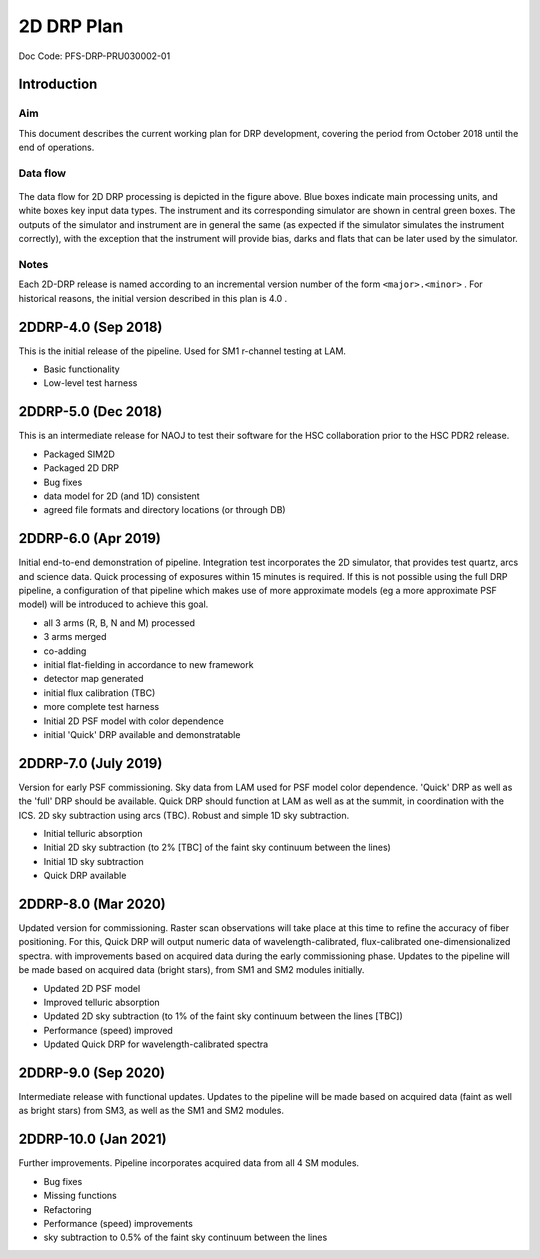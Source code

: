 ###########
2D DRP Plan
###########

Doc Code: PFS-DRP-PRU030002-01

Introduction
============

Aim
---

This document describes the current working plan for DRP development, 
covering the period from October 2018 until the end of operations.


Data flow
---------

.. figure:: DRP-flow.png
  :width: 80%

The data flow for 2D DRP processing is depicted in the figure above. Blue boxes indicate main processing units, and white boxes key input data types.
The instrument and its corresponding simulator are shown in central green boxes. The outputs of the simulator and instrument are in general the same (as expected if the simulator simulates the instrument correctly), with the exception that the instrument will provide bias, darks and flats that can be later used by the simulator.


Notes
-----

Each 2D-DRP release is named according to an incremental version number of the form ``<major>.<minor>`` . 
For historical reasons, the initial version described in this plan is 4.0 .



2DDRP-4.0 (Sep 2018)
====================

This is the initial release of the pipeline. Used for SM1 r-channel testing at LAM.

- Basic functionality
- Low-level test harness

2DDRP-5.0 (Dec 2018)
====================

This is an intermediate release for NAOJ to test their software for the HSC collaboration prior to the HSC PDR2 release.

- Packaged SIM2D
- Packaged 2D DRP
- Bug fixes
- data model for 2D (and 1D) consistent
- agreed file formats and directory locations (or through DB)

2DDRP-6.0 (Apr 2019)
====================

Initial end-to-end demonstration of pipeline. Integration test incorporates the 2D simulator,
that provides test quartz, arcs and science data. Quick processing of exposures within 15 minutes is required. If this is not possible using the full DRP pipeline, a configuration of that pipeline which makes use of more approximate models (eg a more approximate PSF model) will be introduced to achieve this goal.  

- all 3 arms (R, B, N and M) processed 
- 3 arms merged
- co-adding
- initial flat-fielding in accordance to new framework
- detector map generated
- initial flux calibration (TBC)
- more complete test harness
- Initial 2D PSF model with color dependence
- initial 'Quick' DRP available and demonstratable

2DDRP-7.0 (July 2019)
====================

Version for early PSF commissioning. Sky data from LAM used for PSF model color dependence. 'Quick' DRP as well as the 'full' DRP should be available. Quick DRP should function at LAM as well as at the summit, in coordination with the ICS. 2D sky subtraction using arcs (TBC). Robust and simple 1D sky subtraction.

- Initial telluric absorption
- Initial 2D sky subtraction (to 2% [TBC] of the faint sky continuum between the lines)
- Initial 1D sky subtraction
- Quick DRP available 

2DDRP-8.0 (Mar 2020)
====================

Updated version for commissioning. Raster scan observations will take place at this time to refine the accuracy of fiber positioning. For this, Quick DRP will output numeric data of wavelength-calibrated, flux-calibrated one-dimensionalized spectra. with improvements based on acquired data during the early commissioning phase. Updates to the pipeline will be made based on acquired data (bright stars), from SM1 and SM2 modules initially.

- Updated 2D PSF model
- Improved telluric absorption
- Updated 2D sky subtraction (to 1% of the faint sky continuum between the lines [TBC])
- Performance (speed) improved 
- Updated Quick DRP for wavelength-calibrated spectra

2DDRP-9.0 (Sep 2020)
====================

Intermediate release with functional updates. Updates to the pipeline will be made based on acquired data (faint as well as bright stars) from SM3, as well as the SM1 and SM2 modules.


2DDRP-10.0 (Jan 2021)
====================

Further improvements. Pipeline incorporates acquired data from all 4 SM modules.

- Bug fixes
- Missing functions
- Refactoring
- Performance (speed) improvements
- sky subtraction to 0.5% of the faint sky continuum between the lines




